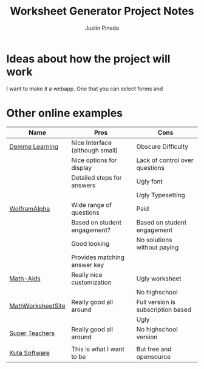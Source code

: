 #+title: Worksheet Generator Project Notes
#+author: Justin Pineda

* Ideas about how the project will work
I want to make it a webapp. One that you can select forms and 


* Other online examples

| Name              | Pros                            | Cons                               |
|-------------------+---------------------------------+------------------------------------|
| [[https://digital.demmelearning.com/worksheet-generator][Demme Learning]]    | Nice Interface (although small) | Obscure Difficulty                 |
|                   | Nice options for display        | Lack of control over questions     |
|                   | Detailed steps for answers      | Ugly font                          |
|                   |                                 | Ugly Typesetting                   |
|-------------------+---------------------------------+------------------------------------|
| [[https://www.wolframalpha.com/problem-generator/][WolframAlpha]]      | Wide range of questions         | Paid                               |
|                   | Based on student engagement?    | Based on student engagement        |
|                   | Good looking                    | No solutions without paying        |
|                   | Provides matching answer key    |                                    |
|-------------------+---------------------------------+------------------------------------|
| [[https://www.math-aids.com/Addition/][Math-Aids]]         | Really nice customization       | Ugly worksheet                     |
|                   |                                 | No highschool                      |
|-------------------+---------------------------------+------------------------------------|
| [[https://themathworksheetsite.com/][MathWorksheetSite]] | Really good all around          | Full version is subscription based |
|                   |                                 | Ugly                               |
|-------------------+---------------------------------+------------------------------------|
| [[https://www.superteacherworksheets.com/full-generators-index.html][Super Teachers]]    | Really good all around          | No highschool version              |
|                   |                                 |                                    |
|-------------------+---------------------------------+------------------------------------|
| [[https://www.kutasoftware.com/][Kuta Software]]     | This is what I want to be       | But free and opensource            |
|-------------------+---------------------------------+------------------------------------|
